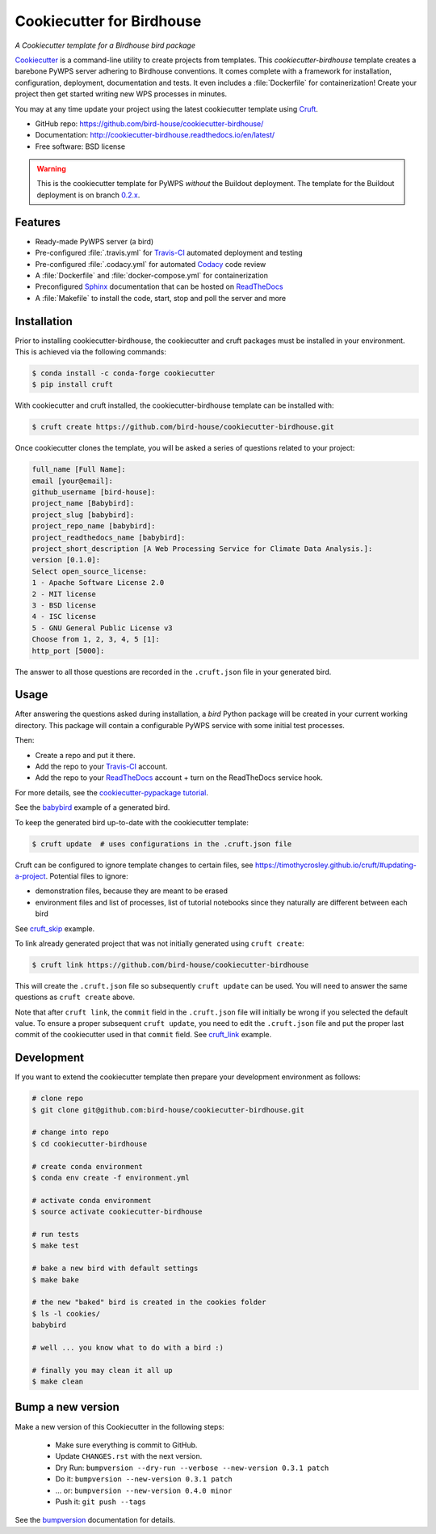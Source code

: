 ==========================
Cookiecutter for Birdhouse
==========================

.. image:: https://img.shields.io/badge/docs-latest-brightgreen.svg
   :target: http://cookiecutter-birdhouse.readthedocs.org/en/latest/?badge=latest
   :alt: Documentation Status

.. image:: https://travis-ci.org/bird-house/cookiecutter-birdhouse.svg?branch=master
   :target: https://travis-ci.org/bird-house/cookiecutter-birdhouse
   :alt: Travis Build

.. image:: https://img.shields.io/github/license/bird-house/cookiecutter-birdhouse.svg
    :target: https://github.com/bird-house/cookiecutter-birdhouse/blob/master/LICENSE
    :alt: GitHub license

.. image:: https://badges.gitter.im/bird-house/birdhouse.svg
    :target: https://gitter.im/bird-house/birdhouse?utm_source=badge&utm_medium=badge&utm_campaign=pr-badge&utm_content=badge
    :alt: Join the chat at https://gitter.im/bird-house/birdhouse

*A Cookiecutter template for a Birdhouse bird package*

Cookiecutter_ is a command-line utility to create projects from templates. This `cookiecutter-birdhouse`
template creates a barebone PyWPS server adhering to Birdhouse conventions. It comes complete with a
framework for installation, configuration, deployment, documentation and tests. It even includes a
:file:`Dockerfile` for containerization! Create your project then get started writing new WPS
processes in minutes.

You may at any time update your project using the latest cookiecutter template using Cruft_.

* GitHub repo: https://github.com/bird-house/cookiecutter-birdhouse/
* Documentation: http://cookiecutter-birdhouse.readthedocs.io/en/latest/
* Free software: BSD license


.. warning::

   This is the cookiecutter template for PyWPS *without* the Buildout deployment.
   The template for the Buildout deployment is on branch `0.2.x`_.

Features
--------

* Ready-made PyWPS server (a bird)
* Pre-configured :file:`.travis.yml` for Travis-CI_ automated deployment and testing
* Pre-configured :file:`.codacy.yml` for automated Codacy_ code review
* A :file:`Dockerfile` and :file:`docker-compose.yml` for containerization
* Preconfigured Sphinx_ documentation that can be hosted on ReadTheDocs_
* A :file:`Makefile` to install the code, start, stop and poll the server and more

Installation
------------

Prior to installing cookiecutter-birdhouse, the cookiecutter and cruft packages must be installed in your environment.
This is achieved via the following commands:

.. code-block:: console

    $ conda install -c conda-forge cookiecutter
    $ pip install cruft

With cookiecutter and cruft installed, the cookiecutter-birdhouse template can be installed with:

.. code-block:: console

    $ cruft create https://github.com/bird-house/cookiecutter-birdhouse.git

Once cookiecutter clones the template, you will be asked a series of questions related to your project:

.. code-block:: console

    full_name [Full Name]: 
    email [your@email]: 
    github_username [bird-house]: 
    project_name [Babybird]: 
    project_slug [babybird]: 
    project_repo_name [babybird]: 
    project_readthedocs_name [babybird]: 
    project_short_description [A Web Processing Service for Climate Data Analysis.]: 
    version [0.1.0]: 
    Select open_source_license:
    1 - Apache Software License 2.0
    2 - MIT license
    3 - BSD license
    4 - ISC license
    5 - GNU General Public License v3
    Choose from 1, 2, 3, 4, 5 [1]: 
    http_port [5000]: 

The answer to all those questions are recorded in the ``.cruft.json`` file in
your generated bird.

Usage
-----

After answering the questions asked during installation, a *bird* Python package will be
created in your current working directory. This package will contain a configurable PyWPS
service with some initial test processes.

Then:

* Create a repo and put it there.
* Add the repo to your Travis-CI_ account.
* Add the repo to your ReadTheDocs_ account + turn on the ReadTheDocs service hook.

For more details, see the `cookiecutter-pypackage tutorial`_.

See the `babybird <http://babybird.rtfd.io/>`_ example of a generated bird.

To keep the generated bird up-to-date with the cookiecutter template:

.. code-block:: console

    $ cruft update  # uses configurations in the .cruft.json file

Cruft can be configured to ignore template changes to certain files, see
https://timothycrosley.github.io/cruft/#updating-a-project.  Potential files to
ignore:

* demonstration files, because they are meant to be erased
* environment files and list of processes, list of tutorial notebooks since they
  naturally are different between each bird

See cruft_skip_ example.

To link already generated project that was not initially generated using
``cruft create``:

.. code-block:: console

    $ cruft link https://github.com/bird-house/cookiecutter-birdhouse

This will create the ``.cruft.json`` file so subsequently ``cruft update`` can
be used.  You will need to answer the same questions as ``cruft create``
above.

Note that after ``cruft link``, the ``commit`` field in the ``.cruft.json``
file will initially be wrong if you selected the default value.  To ensure a
proper subsequent ``cruft update``, you need to edit the ``.cruft.json`` file
and put the proper last commit of the cookiecutter used in that ``commit``
field.  See cruft_link_ example.

Development
-----------

If you want to extend the cookiecutter template then prepare your development
environment as follows:

.. code-block:: console

  # clone repo
  $ git clone git@github.com:bird-house/cookiecutter-birdhouse.git

  # change into repo
  $ cd cookiecutter-birdhouse

  # create conda environment
  $ conda env create -f environment.yml

  # activate conda environment
  $ source activate cookiecutter-birdhouse

  # run tests
  $ make test

  # bake a new bird with default settings
  $ make bake

  # the new "baked" bird is created in the cookies folder
  $ ls -l cookies/
  babybird

  # well ... you know what to do with a bird :)

  # finally you may clean it all up
  $ make clean

Bump a new version
------------------

Make a new version of this Cookiecutter in the following steps:

  * Make sure everything is commit to GitHub.
  * Update ``CHANGES.rst`` with the next version.
  * Dry Run: ``bumpversion --dry-run --verbose --new-version 0.3.1 patch``
  * Do it: ``bumpversion --new-version 0.3.1 patch``
  * ... or: ``bumpversion --new-version 0.4.0 minor``
  * Push it: ``git push --tags``

See the bumpversion_ documentation for details.


.. _Cookiecutter: https://github.com/audreyr/cookiecutter
.. _Cruft: https://timothycrosley.github.io/cruft/
.. _`cookiecutter-pypackage tutorial`: https://cookiecutter-pypackage.readthedocs.io/en/latest/tutorial.html
.. _cruft_skip: https://github.com/Ouranosinc/raven/blob/4d32f82cc993e5569eb7afc86aefd7ed88824b78/.cruft.json#L4-L14
.. _cruft_link: https://github.com/bird-house/finch/pull/128/commits/0b0d7f37966cbb5bf345dfd4b4ac7953f38f4867
.. _Travis-CI: http://travis-ci.org/
.. _Codacy: http://codacy.com
.. _Sphinx: http://sphinx-doc.org/
.. _ReadTheDocs: https://readthedocs.io/
.. _bumpversion: https://pypi.org/project/bumpversion/
.. _0.2.x: https://github.com/bird-house/cookiecutter-birdhouse/tree/0.2.x
